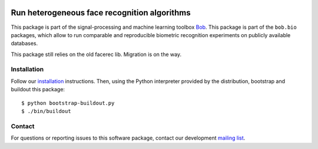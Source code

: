 .. vim: set fileencoding=utf-8 :
.. Sat Aug 20 07:33:55 CEST 2016



.. image:: http://img.shields.io/badge/docs-stable-yellow.png
   :target: http://beatubulatest.lab.idiap.ch/private/docs/bob/bob.bio.htface/stable/index.html
.. image:: http://img.shields.io/badge/docs-latest-orange.png
   :target: http://beatubulatest.lab.idiap.ch/private/docs/bob/bob.bio.htface/master/index.html
.. image:: https://gitlab.idiap.ch/bob/bob.bio.htface/badges/master/build.svg
   :target: https://gitlab.idiap.ch/bob/bob.bio.htface/commits/master
.. image:: https://img.shields.io/badge/gitlab-project-0000c0.svg
   :target: https://gitlab.idiap.ch/bob/bob.bio.htface


==============================================
 Run heterogeneous face recognition algorithms
==============================================

This package is part of the signal-processing and machine learning toolbox
Bob_.
This package is part of the ``bob.bio`` packages, which allow to run comparable and reproducible biometric recognition experiments on publicly available databases.


This package still relies on the old facerec lib.
Migration is on the way.


Installation
------------

Follow our `installation`_ instructions. Then, using the Python interpreter
provided by the distribution, bootstrap and buildout this package::

  $ python bootstrap-buildout.py
  $ ./bin/buildout


Contact
-------

For questions or reporting issues to this software package, contact our
development `mailing list`_.


.. Place your references here:
.. _bob: https://www.idiap.ch/software/bob
.. _installation: https://gitlab.idiap.ch/bob/bob/wikis/Installation
.. _mailing list: https://groups.google.com/forum/?fromgroups#!forum/bob-devel
